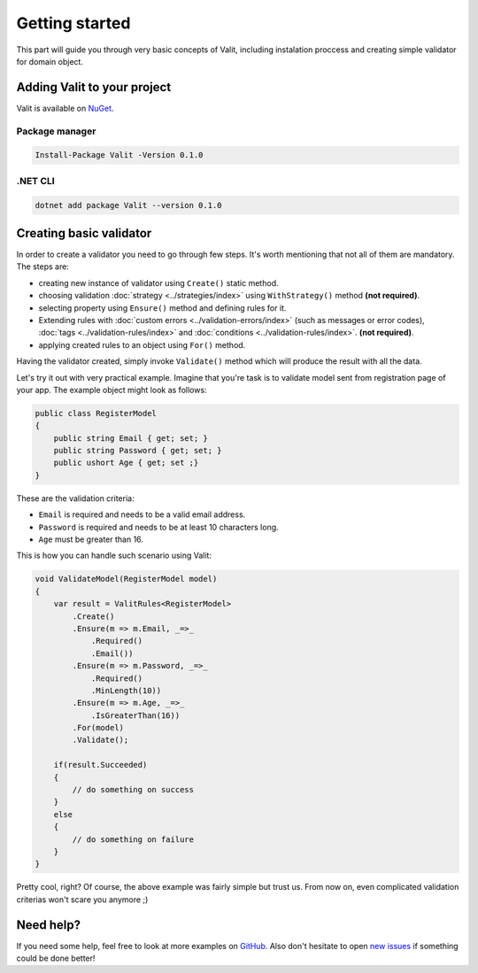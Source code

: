 ===============
Getting started
===============
This part will guide you through very basic concepts of Valit, including instalation proccess and creating simple validator for domain object.

Adding Valit to your project
----------------------------
Valit is available on `NuGet <https://www.nuget.org/packages/Valit/>`_.

Package manager
^^^^^^^^^^^^^^^

.. sourcecode:: bash

   Install-Package Valit -Version 0.1.0

.NET CLI
^^^^^^^^

.. sourcecode:: bash

   dotnet add package Valit --version 0.1.0


Creating basic validator
-------------------------
In order to create a validator you need to go through few steps. It's worth mentioning that not all of them are mandatory. The steps are: 

- creating new instance of validator using ``Create()`` static method.
- choosing validation :doc:`strategy <../strategies/index>` using ``WithStrategy()`` method **(not required)**.
- selecting property using ``Ensure()`` method and defining rules for it. 
- Extending rules with :doc:`custom errors <../validation-errors/index>` (such as messages or error codes), :doc:`tags <../validation-rules/index>` and :doc:`conditions <../validation-rules/index>`. **(not required)**.
- applying created rules to an object using ``For()`` method.

Having the validator created, simply invoke ``Validate()`` method which will produce the result with all the data.

Let's try it out with very practical example. Imagine that you're task is to validate model sent from registration page of your app. The example object might look as follows:

.. sourcecode:: csharp

    public class RegisterModel
    {
        public string Email { get; set; }        
        public string Password { get; set; }
        public ushort Age { get; set ;}
    }

These are the validation criteria:

- ``Email`` is required and needs to be a valid email address.
- ``Password`` is required and needs to be at least 10 characters long.
- ``Age`` must be greater than 16.

This is how you can handle such scenario using Valit:
  
.. sourcecode:: csharp

        void ValidateModel(RegisterModel model)
        {
            var result = ValitRules<RegisterModel>
                .Create()
                .Ensure(m => m.Email, _=>_
                    .Required()
                    .Email())
                .Ensure(m => m.Password, _=>_ 
                    .Required()
                    .MinLength(10))
                .Ensure(m => m.Age, _=>_
                    .IsGreaterThan(16))
                .For(model)
                .Validate();

            if(result.Succeeded)
            {
                // do something on success
            }
            else 
            {
                // do something on failure
            }
        }

Pretty cool, right? Of course, the above example was fairly simple but trust us. From now on, even complicated validation criterias won't scare you anymore ;)

Need help?
-----------------------
If you need some help, feel free to look at more examples on `GitHub <https://github.com/valit-stack/Valit.Examples>`_. Also don't hesitate to open `new issues <https://github.com/valit-stack/Valit/issues>`_ if something could be done better!